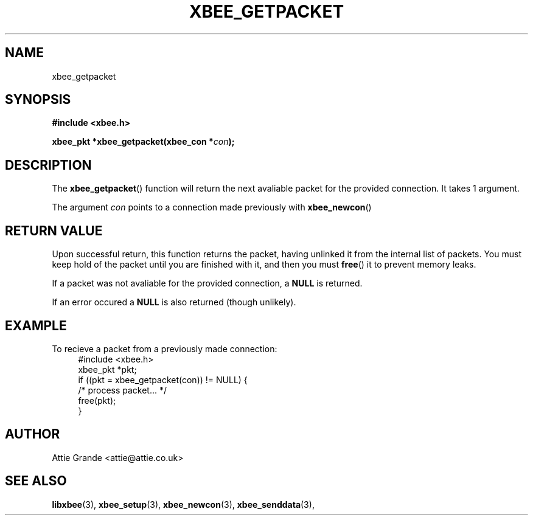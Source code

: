 .\" libxbee - a C library to aid the use of Digi's Series 1 XBee modules
.\"           running in API mode (AP=2).
.\" 
.\" Copyright (C) 2009  Attie Grande (attie@attie.co.uk)
.\" 
.\" This program is free software: you can redistribute it and/or modify
.\" it under the terms of the GNU General Public License as published by
.\" the Free Software Foundation, either version 3 of the License, or
.\" (at your option) any later version.
.\" 
.\" This program is distributed in the hope that it will be useful,
.\" but WITHOUT ANY WARRANTY; without even the implied warranty of
.\" MERCHANTABILITY or FITNESS FOR A PARTICULAR PURPOSE.  See the
.\" GNU General Public License for more details.
.\" 
.\" You should have received a copy of the GNU General Public License
.\" along with this program.  If not, see <http://www.gnu.org/licenses/>.
.TH XBEE_GETPACKET 3  2009-11-01 "GNU" "Linux Programmer's Manual"
.SH NAME
xbee_getpacket
.SH SYNOPSIS
.B #include <xbee.h>
.sp
.BI "xbee_pkt *xbee_getpacket(xbee_con *" con ");"
.ad b
.SH DESCRIPTION
The
.BR xbee_getpacket ()
function will return the next avaliable packet for the provided connection.
It takes 1 argument.
.sp
The argument
.I con
points to a connection made previously with
.BR xbee_newcon ()
.
.SH "RETURN VALUE"
Upon successful return, this function returns the packet, having unlinked it from the internal list of packets.
You must keep hold of the packet until you are finished with it, and then you must
.BR free ()
it to prevent memory leaks.
.sp
If a packet was not avaliable for the provided connection, a
.B NULL
is returned.
.sp
If an error occured a
.B NULL
is also returned (though unlikely).
.SH EXAMPLE
To recieve a packet from a previously made connection:
.in +4n
.nf
#include <xbee.h>
xbee_pkt *pkt;
if ((pkt = xbee_getpacket(con)) != NULL) {
  /* process packet... */
  free(pkt);
}
.fi
.in
.SH AUTHOR
Attie Grande <attie@attie.co.uk> 
.SH "SEE ALSO"
.BR libxbee (3),
.BR xbee_setup (3),
.BR xbee_newcon (3),
.BR xbee_senddata (3),
